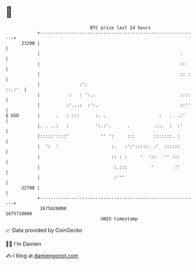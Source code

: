 * 👋

#+begin_example
                                   BTC price last 24 hours                    
               +------------------------------------------------------------+ 
         23200 |                                                            | 
               |                                                     .      | 
               |                                                     ::     | 
               |                                                     :: :   | 
               |               :':                                   ::.:'  | 
               |           :   : ':..                                ::::   | 
               |          :'...:  :':.                               ::''   | 
   $ USD       |      .   : :::      :. .                    :   .  .:'     | 
               |. . ..:   :          ':.:'.      .         .::.  :  :'      | 
               |:::::'::::'            '' ':     :::       :::::::. :       | 
               |  ':  '                    :.   :':':::::. :'  ::::::       | 
               |                           :: : :     '  '::   '' :::       | 
               |                            :.:::         '        :'       | 
               |                            :'''                            | 
         22700 |                                                            | 
               +------------------------------------------------------------+ 
                1675620000                                        1675710000  
                                       UNIX timestamp                         
#+end_example
📈 Data provided by CoinGecko

🧑‍💻 I'm Damien

✍️ I blog at [[https://www.damiengonot.com][damiengonot.com]]

